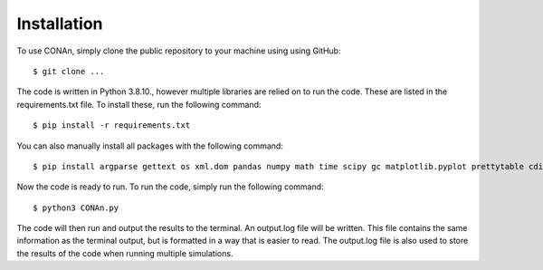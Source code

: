 Installation
============

To use CONAn, simply clone the public repository to your machine using using GitHub::

    $ git clone ...

The code is written in Python 3.8.10., however multiple libraries are relied on to run the code. These are listed in the requirements.txt file. To install these, run the following command::

    $ pip install -r requirements.txt

You can also manually install all packages with the following command::

    $ pip install argparse gettext os xml.dom pandas numpy math time scipy gc matplotlib.pyplot prettytable cdist

Now the code is ready to run. To run the code, simply run the following command::

    $ python3 CONAn.py
    
The code will then run and output the results to the terminal. 
An output.log file will be written. 
This file contains the same information as the terminal output, but is formatted in a way that is easier to read. 
The output.log file is also used to store the results of the code when running multiple simulations.